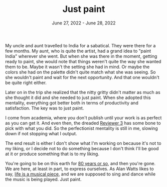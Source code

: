 
#+TITLE: Just paint
#+DATE: June 27, 2022 - June 28, 2022


My uncle and aunt travelled to India for a sabatical. They were there for a few months. My aunt, who is quite the artist, had a grand idea to "paint India" wherever she went. But when she was there in the moment, getting ready to paint, she would note that things weren't quite the way she wanted them to be. Maybe it wasn't the setting she had in mind. Or maybe the colors she had on the palette didn't quite match what she was seeing. So she wouldn't paint and wait for the next opportunity. And that one wouldn't be quite right either. 

Later on in the trip she realized that the nitty gritty didn't matter as much as she thought it did and she needed to just paint. When she adopted this mentality, everything got better both in terms of productivity and satisfaction. The key was to just paint.

I come from academia, where you don't publish until your work is as perfect as you can get it. And even then, the dreaded [[https://shitmyreviewerssay.tumblr.com/][Reviewer 3]] has some bone to pick with what you did. So the perfectionist mentality is still in me, slowing down if not stopping what I output. 

The end result is either I don't show what I'm working on because it's not to my liking, or I decide not to do something because I don't think I'll be good at it or produce something that is to my liking. 

You're going to be on this earth for [[https://en.wikipedia.org/wiki/Life_expectancy][80 years or so]], and then you're gone. We are here, at least in part, to express ourselves. As Alan Watts likes to say, [[https://www.youtube.com/watch?v=nesFD_XcNz4][life is a musical piece]], and we are supposed to sing and dance while the music is being played. Just paint.










